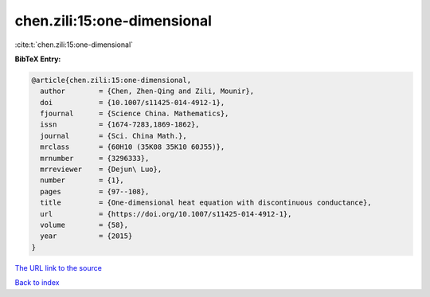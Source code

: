 chen.zili:15:one-dimensional
============================

:cite:t:`chen.zili:15:one-dimensional`

**BibTeX Entry:**

.. code-block:: bibtex

   @article{chen.zili:15:one-dimensional,
     author        = {Chen, Zhen-Qing and Zili, Mounir},
     doi           = {10.1007/s11425-014-4912-1},
     fjournal      = {Science China. Mathematics},
     issn          = {1674-7283,1869-1862},
     journal       = {Sci. China Math.},
     mrclass       = {60H10 (35K08 35K10 60J55)},
     mrnumber      = {3296333},
     mrreviewer    = {Dejun\ Luo},
     number        = {1},
     pages         = {97--108},
     title         = {One-dimensional heat equation with discontinuous conductance},
     url           = {https://doi.org/10.1007/s11425-014-4912-1},
     volume        = {58},
     year          = {2015}
   }

`The URL link to the source <https://doi.org/10.1007/s11425-014-4912-1>`__


`Back to index <../By-Cite-Keys.html>`__

